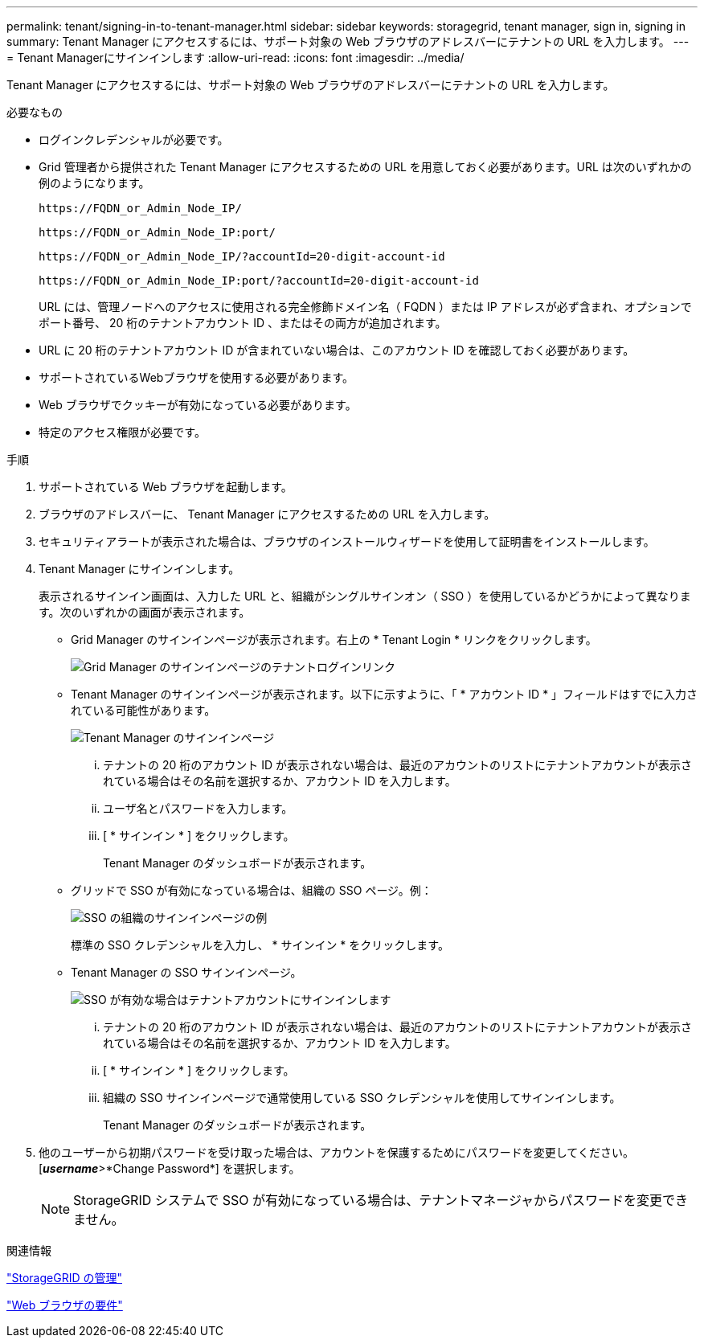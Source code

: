 ---
permalink: tenant/signing-in-to-tenant-manager.html 
sidebar: sidebar 
keywords: storagegrid, tenant manager, sign in, signing in 
summary: Tenant Manager にアクセスするには、サポート対象の Web ブラウザのアドレスバーにテナントの URL を入力します。 
---
= Tenant Managerにサインインします
:allow-uri-read: 
:icons: font
:imagesdir: ../media/


[role="lead"]
Tenant Manager にアクセスするには、サポート対象の Web ブラウザのアドレスバーにテナントの URL を入力します。

.必要なもの
* ログインクレデンシャルが必要です。
* Grid 管理者から提供された Tenant Manager にアクセスするための URL を用意しておく必要があります。URL は次のいずれかの例のようになります。
+
[listing]
----
https://FQDN_or_Admin_Node_IP/
----
+
[listing]
----
https://FQDN_or_Admin_Node_IP:port/
----
+
[listing]
----
https://FQDN_or_Admin_Node_IP/?accountId=20-digit-account-id
----
+
[listing]
----
https://FQDN_or_Admin_Node_IP:port/?accountId=20-digit-account-id
----
+
URL には、管理ノードへのアクセスに使用される完全修飾ドメイン名（ FQDN ）または IP アドレスが必ず含まれ、オプションでポート番号、 20 桁のテナントアカウント ID 、またはその両方が追加されます。

* URL に 20 桁のテナントアカウント ID が含まれていない場合は、このアカウント ID を確認しておく必要があります。
* サポートされているWebブラウザを使用する必要があります。
* Web ブラウザでクッキーが有効になっている必要があります。
* 特定のアクセス権限が必要です。


.手順
. サポートされている Web ブラウザを起動します。
. ブラウザのアドレスバーに、 Tenant Manager にアクセスするための URL を入力します。
. セキュリティアラートが表示された場合は、ブラウザのインストールウィザードを使用して証明書をインストールします。
. Tenant Manager にサインインします。
+
表示されるサインイン画面は、入力した URL と、組織がシングルサインオン（ SSO ）を使用しているかどうかによって異なります。次のいずれかの画面が表示されます。

+
** Grid Manager のサインインページが表示されます。右上の * Tenant Login * リンクをクリックします。
+
image::../media/tenant_login_link.gif[Grid Manager のサインインページのテナントログインリンク]

** Tenant Manager のサインインページが表示されます。以下に示すように、「 * アカウント ID * 」フィールドはすでに入力されている可能性があります。
+
image::../media/tenant_user_sign_in.gif[Tenant Manager のサインインページ]

+
... テナントの 20 桁のアカウント ID が表示されない場合は、最近のアカウントのリストにテナントアカウントが表示されている場合はその名前を選択するか、アカウント ID を入力します。
... ユーザ名とパスワードを入力します。
... [ * サインイン * ] をクリックします。
+
Tenant Manager のダッシュボードが表示されます。



** グリッドで SSO が有効になっている場合は、組織の SSO ページ。例：
+
image::../media/sso_organization_page.gif[SSO の組織のサインインページの例]

+
標準の SSO クレデンシャルを入力し、 * サインイン * をクリックします。

** Tenant Manager の SSO サインインページ。
+
image::../media/sign_in_sso.gif[SSO が有効な場合はテナントアカウントにサインインします]

+
... テナントの 20 桁のアカウント ID が表示されない場合は、最近のアカウントのリストにテナントアカウントが表示されている場合はその名前を選択するか、アカウント ID を入力します。
... [ * サインイン * ] をクリックします。
... 組織の SSO サインインページで通常使用している SSO クレデンシャルを使用してサインインします。
+
Tenant Manager のダッシュボードが表示されます。





. 他のユーザーから初期パスワードを受け取った場合は、アカウントを保護するためにパスワードを変更してください。[*_username_*>*Change Password*] を選択します。
+

NOTE: StorageGRID システムで SSO が有効になっている場合は、テナントマネージャからパスワードを変更できません。



.関連情報
link:../admin/index.html["StorageGRID の管理"]

link:web-browser-requirements.html["Web ブラウザの要件"]
